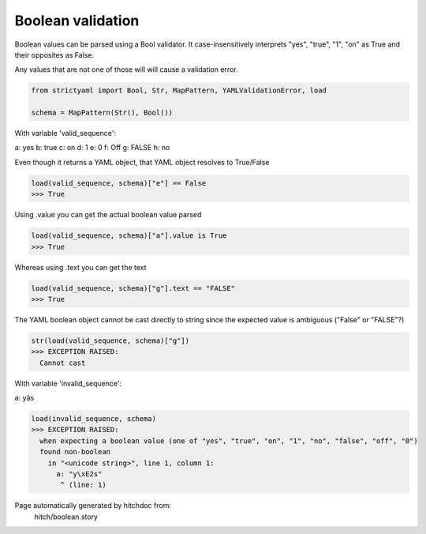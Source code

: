 Boolean validation
------------------

Boolean values can be parsed using a Bool
validator. It case-insensitively interprets
"yes", "true", "1", "on" as True and their
opposites as False.

Any values that are not one of those will
will cause a validation error.



.. code-block:: python

    from strictyaml import Bool, Str, MapPattern, YAMLValidationError, load
    
    schema = MapPattern(Str(), Bool())

With variable 'valid_sequence':

.. code-block:: yaml

a: yes
b: true
c: on
d: 1
e: 0
f: Off
g: FALSE
h: no


Even though it returns a YAML object, that YAML object resolves to True/False

.. code-block:: python

    load(valid_sequence, schema)["e"] == False
    >>> True

Using .value you can get the actual boolean value parsed

.. code-block:: python

    load(valid_sequence, schema)["a"].value is True
    >>> True

Whereas using .text you can get the text

.. code-block:: python

    load(valid_sequence, schema)["g"].text == "FALSE"
    >>> True

The YAML boolean object cannot be cast directly to string since
the expected value is ambiguous ("False" or "FALSE"?)


.. code-block:: python

    str(load(valid_sequence, schema)["g"])
    >>> EXCEPTION RAISED:
      Cannot cast

With variable 'invalid_sequence':

.. code-block:: yaml

a: yâs



.. code-block:: python

    load(invalid_sequence, schema)
    >>> EXCEPTION RAISED:
      when expecting a boolean value (one of "yes", "true", "on", "1", "no", "false", "off", "0")
      found non-boolean
        in "<unicode string>", line 1, column 1:
          a: "y\xE2s"
           ^ (line: 1)


Page automatically generated by hitchdoc from:
  hitch/boolean.story